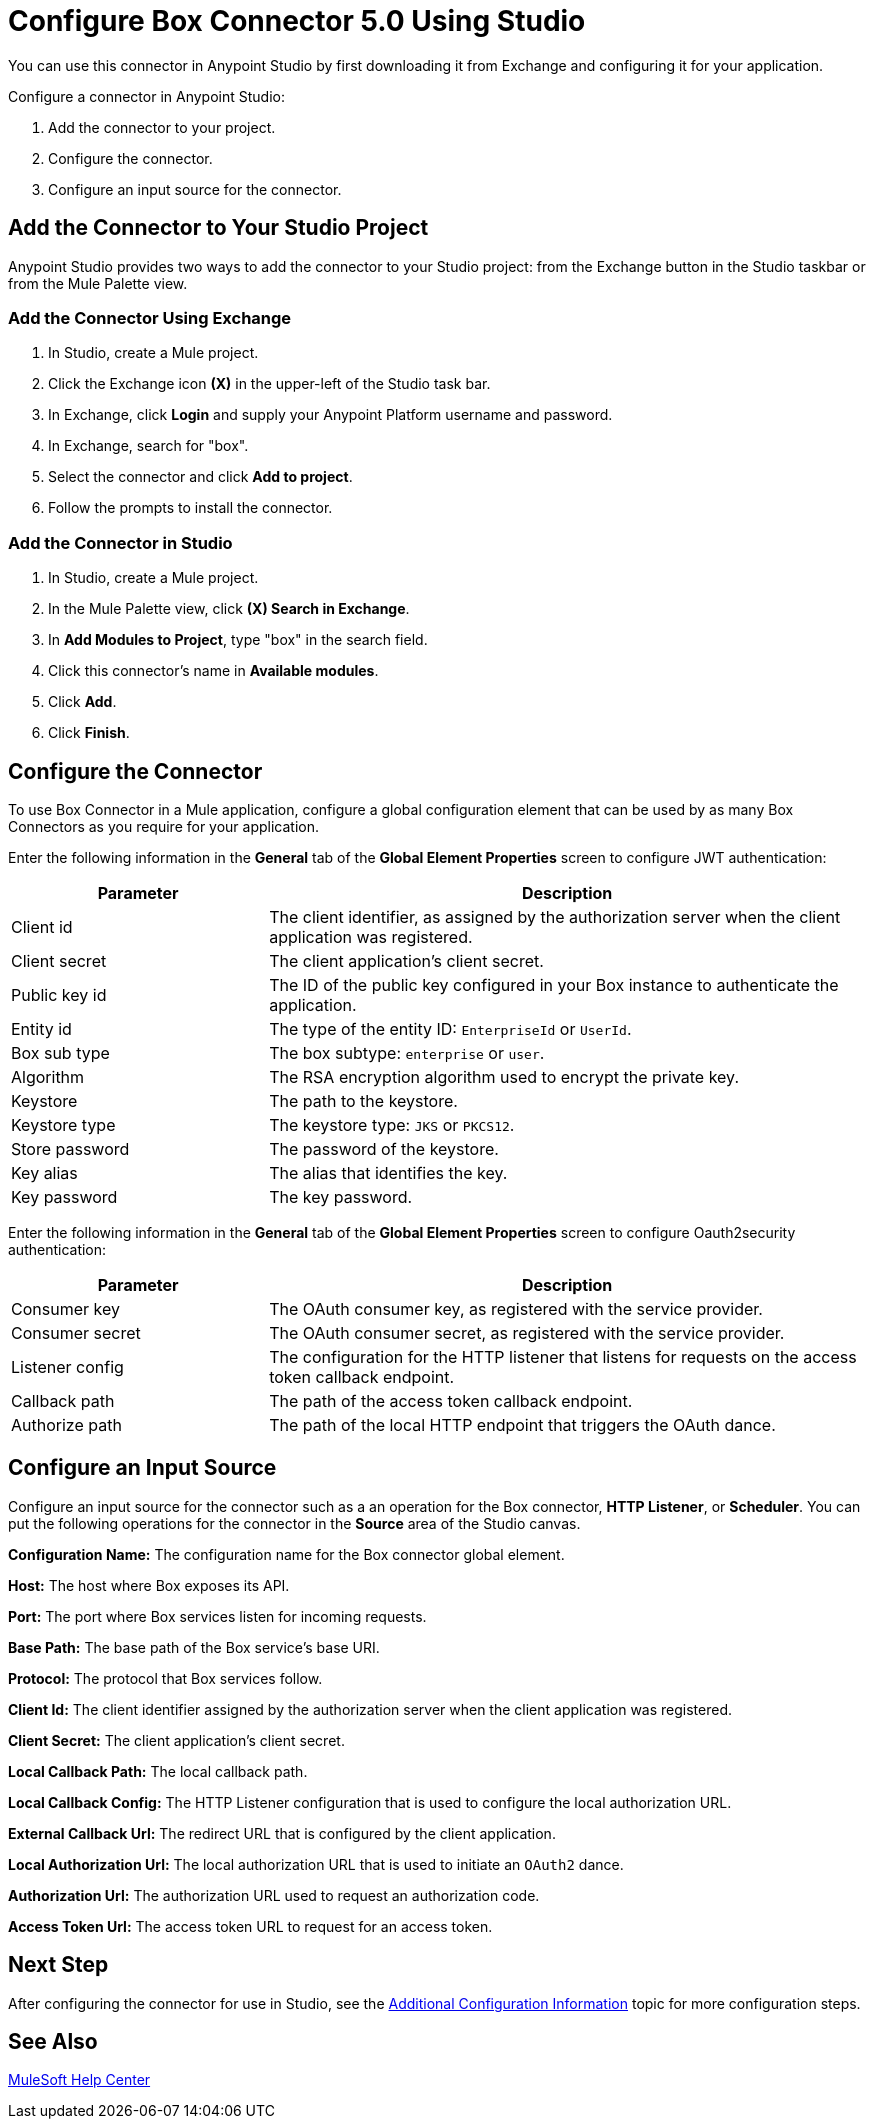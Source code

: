= Configure Box Connector 5.0 Using Studio

You can use this connector in Anypoint Studio by first downloading it from Exchange and configuring it for your application.

Configure a connector in Anypoint Studio:

. Add the connector to your project.
. Configure the connector.
. Configure an input source for the connector.

== Add the Connector to Your Studio Project

Anypoint Studio provides two ways to add the connector to your Studio project: from the Exchange button in the Studio taskbar or from the Mule Palette view.

=== Add the Connector Using Exchange

. In Studio, create a Mule project.
. Click the Exchange icon *(X)* in the upper-left of the Studio task bar.
. In Exchange, click *Login* and supply your Anypoint Platform username and password.
. In Exchange, search for "box".
. Select the connector and click *Add to project*.
. Follow the prompts to install the connector.

=== Add the Connector in Studio

. In Studio, create a Mule project.
. In the Mule Palette view, click *(X) Search in Exchange*.
. In *Add Modules to Project*, type "box" in the search field.
. Click this connector's name in *Available modules*.
. Click *Add*.
. Click *Finish*.

== Configure the Connector

To use Box Connector in a Mule application, configure a global configuration element that can be used by as many Box Connectors as you require for your application.

Enter the following information in the *General* tab of the *Global Element Properties* screen to configure JWT authentication:

[%header,cols="30a,70a"]
|===
|Parameter|Description
|Client id|The client identifier, as assigned by the authorization server when the client application was registered.
|Client secret|The client application's client secret.
|Public key id| The ID of the public key configured in your Box instance to authenticate the application.
|Entity id| The type of the entity ID: `EnterpriseId` or `UserId`.
|Box sub type| The box subtype: `enterprise` or `user`.
|Algorithm| The RSA encryption algorithm used to encrypt the private key.
|Keystore| The path to the keystore.
|Keystore type| The keystore type: `JKS` or `PKCS12`.
|Store password| The password of the keystore.
|Key alias| The alias that identifies the key.
|Key password| The key password.
|===

Enter the following information in the *General* tab of the *Global Element Properties* screen to configure Oauth2security authentication:

[%header,cols="30a,70a"]
|===
|Parameter|Description
|Consumer key| The OAuth consumer key, as registered with the service provider.
|Consumer secret| The OAuth consumer secret, as registered with the service provider.
|Listener config| The configuration for the HTTP listener that listens for requests on the access token callback endpoint.
|Callback path| The path of the access token callback endpoint.
|Authorize path| The path of the local HTTP endpoint that triggers the OAuth dance.
|===

== Configure an Input Source

Configure an input source for the connector such as a an operation for the Box connector,
*HTTP Listener*, or *Scheduler*.
You can put the following operations for the connector in the *Source* area
of the Studio canvas.

*Configuration Name:* The configuration name for the Box connector global element.

*Host:* The host where Box exposes its API.

*Port:* The port where Box services listen for incoming requests.

*Base Path:* The base path of the Box service's base URI.

*Protocol:* The protocol that Box services follow.

*Client Id:* The client identifier assigned by the authorization server when the client application was registered.

*Client Secret:* The client application's client secret.

*Local Callback Path:* The local callback path.

*Local Callback Config:* The HTTP Listener configuration that is used to configure the local authorization URL.

*External Callback Url:* The redirect URL that is configured by the client application.

*Local Authorization Url:* The local authorization URL that is used to initiate an `OAuth2` dance.

*Authorization Url:* The authorization URL used to request an authorization code.

*Access Token Url:* The access token URL to request for an access token.

== Next Step

After configuring the connector for use in Studio,
see the xref:box-connector-config-topics.adoc[Additional Configuration Information] topic
for more configuration steps.

== See Also

https://help.mulesoft.com[MuleSoft Help Center]
